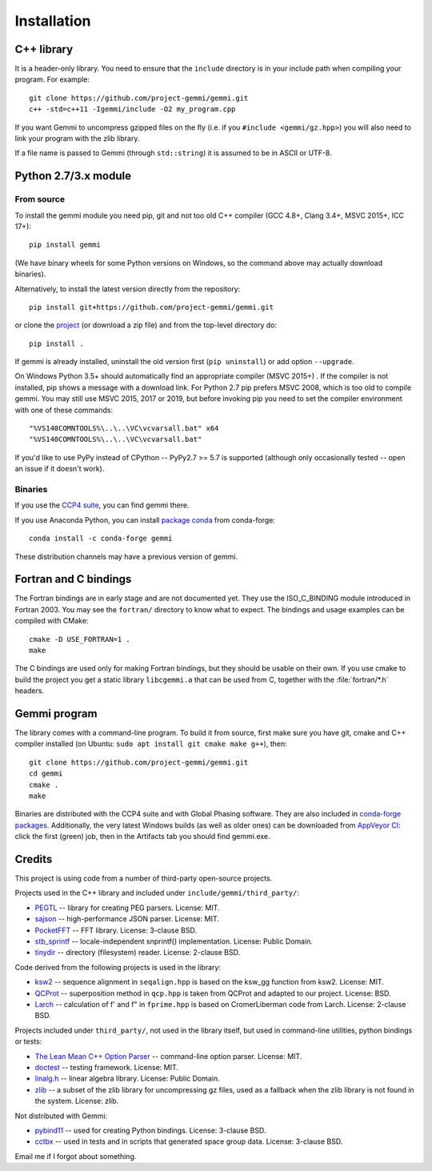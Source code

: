 
Installation
============

.. highlight:: none

C++ library
-----------

It is a header-only library. You need to ensure that
the ``include`` directory is in your include path
when compiling your program. For example::

    git clone https://github.com/project-gemmi/gemmi.git
    c++ -std=c++11 -Igemmi/include -O2 my_program.cpp

If you want Gemmi to uncompress gzipped files on the fly
(i.e. if you ``#include <gemmi/gz.hpp>``)
you will also need to link your program with the zlib library.

If a file name is passed to Gemmi (through ``std::string``)
it is assumed to be in ASCII or UTF-8.

.. _install_py:

Python 2.7/3.x module
---------------------

From source
~~~~~~~~~~~

To install the gemmi module you need pip, git and not too old
C++ compiler (GCC 4.8+, Clang 3.4+, MSVC 2015+, ICC 17+)::

    pip install gemmi

(We have binary wheels for some Python versions on Windows, so the command
above may actually download binaries).

Alternatively, to install the latest version directly from the repository::

    pip install git+https://github.com/project-gemmi/gemmi.git

or clone the `project <https://github.com/project-gemmi/gemmi/>`_
(or download a zip file) and from the top-level directory do::

    pip install .

If gemmi is already installed, uninstall the old version first
(``pip uninstall``) or add option ``--upgrade``.

On Windows Python 3.5+ should automatically find an appropriate compiler
(MSVC 2015+) . If the compiler is not installed, pip shows a message
with a download link.
For Python 2.7 pip prefers MSVC 2008, which is too old to compile gemmi.
You may still use MSVC 2015, 2017 or 2019, but before invoking pip you need to
set the compiler environment with one of these commands::

    "%VS140COMNTOOLS%\..\..\VC\vcvarsall.bat" x64
    "%VS140COMNTOOLS%\..\..\VC\vcvarsall.bat"

If you'd like to use PyPy instead of CPython -- PyPy2.7 >= 5.7 is supported
(although only occasionally tested -- open an issue if it doesn't work).

Binaries
~~~~~~~~

If you use the `CCP4 suite <https://www.ccp4.ac.uk/>`_,
you can find gemmi there.

If you use Anaconda Python, you can install
`package conda <https://github.com/conda-forge/gemmi-feedstock>`_
from conda-forge::

    conda install -c conda-forge gemmi

These distribution channels may have a previous version of gemmi.

Fortran and C bindings
----------------------

The Fortran bindings are in early stage and are not documented yet.
They use the ISO_C_BINDING module introduced in Fortran 2003.
You may see the ``fortran/`` directory to know what to expect.
The bindings and usage examples can be compiled with CMake::

    cmake -D USE_FORTRAN=1 .
    make

The C bindings are used only for making Fortran bindings,
but they should be usable on their own.
If you use cmake to build the project
you get a static library ``libcgemmi.a`` that can be used from C,
together with the :file:`fortran/*.h` headers.

Gemmi program
-------------

The library comes with a command-line program. To build it from source,
first make sure you have git, cmake and C++ compiler installed
(on Ubuntu: ``sudo apt install git cmake make g++``), then::

    git clone https://github.com/project-gemmi/gemmi.git
    cd gemmi
    cmake .
    make

Binaries are distributed with the CCP4 suite and with Global Phasing software.
They are also included in
`conda-forge packages <https://anaconda.org/conda-forge/gemmi/files>`_.
Additionally, the very latest Windows builds (as well as older ones)
can be downloaded from
`AppVeyor CI <https://ci.appveyor.com/project/wojdyr/gemmi>`_: click
the first (green) job, then in the Artifacts tab you should find gemmi.exe.

Credits
-------

This project is using code from a number of third-party open-source projects.

Projects used in the C++ library and included under
``include/gemmi/third_party/``:

* `PEGTL <https://github.com/taocpp/PEGTL/>`_ -- library for creating PEG
  parsers. License: MIT.
* `sajson <https://github.com/chadaustin/sajson>`_ -- high-performance
  JSON parser. License: MIT.
* `PocketFFT <https://gitlab.mpcdf.mpg.de/mtr/pocketfft>`_ -- FFT library.
  License: 3-clause BSD.
* `stb_sprintf <https://github.com/nothings/stb>`_ -- locale-independent
  snprintf() implementation. License: Public Domain.
* `tinydir <https://github.com/cxong/tinydir>`_ -- directory (filesystem)
  reader. License: 2-clause BSD.

Code derived from the following projects is used in the library:

* `ksw2 <https://github.com/lh3/ksw2>`_ -- sequence alignment in
  ``seqalign.hpp`` is based on the ksw_gg function from ksw2. License: MIT.
* `QCProt <https://theobald.brandeis.edu/qcp/>`_ -- superposition method
  in ``qcp.hpp`` is taken from QCProt and adapted to our project. License: BSD.
* `Larch <https://github.com/xraypy/xraylarch>`_ -- calculation of f' and f"
  in ``fprime.hpp`` is based on CromerLiberman code from Larch.
  License: 2-clause BSD.

Projects included under ``third_party/``, not used in the library itself,
but used in command-line utilities, python bindings or tests:

* `The Lean Mean C++ Option Parser <http://optionparser.sourceforge.net/>`_ --
  command-line option parser. License: MIT.
* `doctest <https://github.com/onqtam/doctest>`_ -- testing framework.
  License: MIT.
* `linalg.h <http://github.com/sgorsten/linalg/>`_ -- linear algebra library.
  License: Public Domain.
* `zlib <https://github.com/madler/zlib>`_ -- a subset of the zlib library
  for uncompressing gz files, used as a fallback when the zlib library
  is not found in the system. License: zlib.

Not distributed with Gemmi:

* `pybind11 <https://github.com/pybind/pybind11>`_ -- used for creating
  Python bindings. License: 3-clause BSD.
* `cctbx <https://github.com/cctbx/cctbx_project>`_ -- used in tests and
  in scripts that generated space group data. License: 3-clause BSD.

Email me if I forgot about something.
